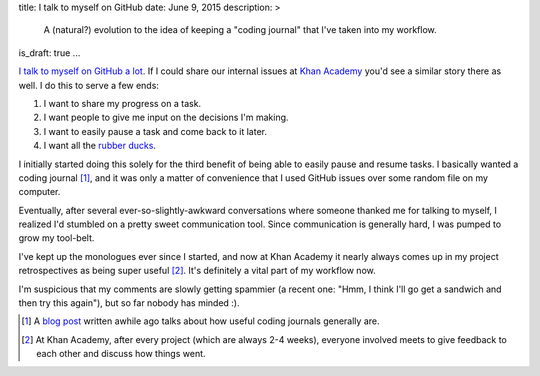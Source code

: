 title: I talk to myself on GitHub
date: June 9, 2015
description: >
    A (natural?) evolution to the idea of keeping a "coding journal" that I've taken into my workflow.
is_draft: true
...

`I <https://github.com/brownhead/phial/issues/1>`_ `talk <https://github.com/brownhead/mangoengine/issues/7>`_ `to <https://github.com/brownhead/superzippy/issues/11>`_ `myself <https://github.com/brownhead/mangoengine/issues/2>`_ `on <https://github.com/galah-group/galah/issues/399>`_ `GitHub <https://github.com/acm-ucr/hub/issues/8>`_ `a <https://github.com/galah-group/galah/issues/393>`_ `lot <https://github.com/Khan/engblog/issues/21>`_. If I could share our internal issues at `Khan Academy <https://www.khanacademy.org>`_ you'd see a similar story there as well. I do this to serve a few ends:

1. I want to share my progress on a task.
2. I want people to give me input on the decisions I'm making.
3. I want to easily pause a task and come back to it later.
4. I want all the `rubber ducks <http://www.rubberduckdebugging.com/>`_.

.. image:: /images/rubber-duck.jpg
    :alt: A picture of a very large rubber duck in a river.
    :width: 40%
    :align: center
    :class: rounded-40

I initially started doing this solely for the third benefit of being able to easily pause and resume tasks. I basically wanted a coding journal [#coding_journals]_, and it was only a matter of convenience that I used GitHub issues over some random file on my computer.

Eventually, after several ever-so-slightly-awkward conversations where someone thanked me for talking to myself, I realized I'd stumbled on a pretty sweet communication tool. Since communication is generally hard, I was pumped to grow my tool-belt.

.. image:: /images/xkcd-communication.png
    :target: https://xkcd.com/1028/
    :alt: An XKCD comic on communication. It's original title text: Anyone who says that they're great at communicating but 'people are bad at listening' is confused about how communication works.
    :width: 80%
    :align: center

I've kept up the monologues ever since I started, and now at Khan Academy it nearly always comes up in my project retrospectives as being super useful [#project_retrospectives]_. It's definitely a vital part of my workflow now.

I'm suspicious that my comments are slowly getting spammier (a recent one: "Hmm, I think I'll go get a sandwich and then try this again"), but so far nobody has minded :).

.. [#coding_journals] A `blog post <http://tburette.github.io/blog/2014/06/25/the-power-of-keeping-a-coding-journal/>`_ written awhile ago talks about how useful coding journals generally are.
.. [#project_retrospectives] At Khan Academy, after every project (which are always 2-4 weeks), everyone involved meets to give feedback to each other and discuss how things went.
